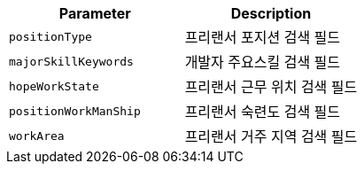 |===
|Parameter|Description

|`+positionType+`
|프리랜서 포지션 검색 필드

|`+majorSkillKeywords+`
|개발자 주요스킬 검색 필드

|`+hopeWorkState+`
|프리랜서 근무 위치 검색 필드

|`+positionWorkManShip+`
|프리랜서 숙련도 검색 필드

|`+workArea+`
|프리랜서 거주 지역 검색 필드

|===